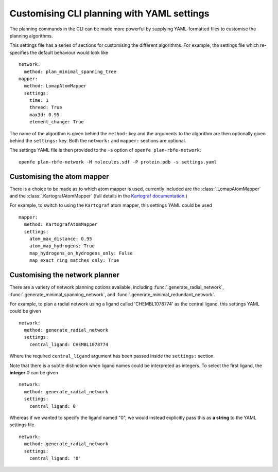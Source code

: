 Customising CLI planning with YAML settings
===========================================

The planning commands in the CLI can be made more powerful by supplying
YAML-formatted files to customise the planning algorithms.

This settings file has a series of sections for customising the different algorithms.
For example, the settings file which re-specifies the default behaviour would look like ::

  network:
    method: plan_minimal_spanning_tree
  mapper:
    method: LomapAtomMapper
    settings:
      time: 1
      threed: True
      max3d: 0.95
      element_change: True

The name of the algorithm is given behind the ``method:`` key and the arguments to the
algorithm are then optionally given behind the ``settings:`` key.
Both the ``network:`` and ``mapper:`` sections are optional.

The settings YAML file is then provided to the ``-s`` option of ``openfe plan-rbfe-network``: ::

  openfe plan-rbfe-network -M molecules.sdf -P protein.pdb -s settings.yaml

Customising the atom mapper
---------------------------

There is a choice to be made as to which atom mapper is used,
currently included are the :class:`.LomapAtomMapper` and the :class:`.KartografAtomMapper` (full details in the `Kartograf documentation`_.)

.. _Kartograf documentation: https://kartograf.readthedocs.io/en/latest/api/kartograf.mappers.html#kartograf.atom_mapper.KartografAtomMapper

For example, to switch to using the ``Kartograf`` atom mapper, this settings YAML could be used ::

  mapper:
    method: KartografAtomMapper
    settings:
      atom_max_distance: 0.95
      atom_map_hydrogens: True
      map_hydrogens_on_hydrogens_only: False
      map_exact_ring_matches_only: True


Customising the network planner
-------------------------------

There are a variety of network planning options available, including
:func:`.generate_radial_network`,
:func:`.generate_minimal_spanning_network`, and
:func:`.generate_minimal_redundant_network`.

For example, to plan a radial network using a ligand called 'CHEMBL1078774' as the central ligand, this settings YAML
could be given ::

  network:
    method: generate_radial_network
    settings:
      central_ligand: CHEMBL1078774

Where the required ``central_ligand`` argument has been passed inside the ``settings:`` section.

Note that there is a subtle distinction when ligand names could be interpreted as integers.
To select the first ligand, the **integer** 0 can be given ::

  network:
    method: generate_radial_network
    settings:
      central_ligand: 0

Whereas if we wanted to specify the ligand named "0", we would instead explicitly pass this as **a string** to the YAML
settings file ::

  network:
    method: generate_radial_network
    settings:
      central_ligand: '0'
